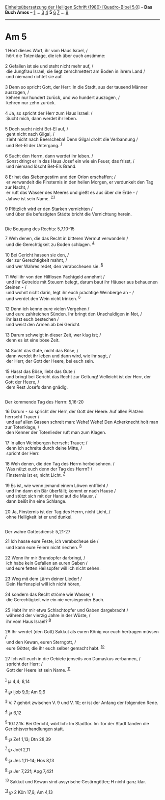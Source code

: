 :PROPERTIES:
:ID:       18035d5a-0fe3-466c-8d3f-6b3c64bf0742
:END:
<<navbar>>
[[../index.html][Einheitsübersetzung der Heiligen Schrift (1980)
[Quadro-Bibel 5.0]]] -- *Das Buch Amos* -- [[file:Am_1.html][1]] ...
[[file:Am_3.html][3]] [[file:Am_4.html][4]] *5* [[file:Am_6.html][6]]
[[file:Am_7.html][7]] ... [[file:Am_9.html][9]]

--------------

* Am 5
  :PROPERTIES:
  :CUSTOM_ID: am-5
  :END:

<<verses>>

<<v1>>
1 Hört dieses Wort, ihr vom Haus Israel, /\\
 hört die Totenklage, die ich über euch anstimme:\\
\\

<<v2>>
2 Gefallen ist sie und steht nicht mehr auf, /\\
 die Jungfrau Israel; sie liegt zerschmettert am Boden in ihrem Land /\\
 und niemand richtet sie auf.\\
\\

<<v3>>
3 Denn so spricht Gott, der Herr: In die Stadt, aus der tausend Männer
auszogen, /\\
 kehren nur hundert zurück, und wo hundert auszogen, /\\
 kehren nur zehn zurück.\\
\\

<<v4>>
4 Ja, so spricht der Herr zum Haus Israel: /\\
 Sucht mich, dann werdet ihr leben.\\
\\

<<v5>>
5 Doch sucht nicht Bet-El auf, /\\
 geht nicht nach Gilgal, /\\
 zieht nicht nach Beerscheba! Denn Gilgal droht die Verbannung /\\
 und Bet-El der Untergang. ^{[[#fn1][1]]}\\
\\

<<v6>>
6 Sucht den Herrn, dann werdet ihr leben. /\\
 Sonst dringt er in das Haus Josef ein wie ein Feuer, das frisst, /\\
 und niemand löscht Bet-Els Brand.\\
\\

<<v8>>
8 Er hat das Siebengestirn und den Orion erschaffen; /\\
 er verwandelt die Finsternis in den hellen Morgen, er verdunkelt den
Tag zur Nacht, /\\
 er ruft das Wasser des Meeres und gießt es aus über die Erde - /\\
 Jahwe ist sein Name. ^{[[#fn2][2]][[#fn3][3]]}\\
\\

<<v9>>
9 Plötzlich wird er den Starken vernichten /\\
 und über die befestigten Städte bricht die Vernichtung herein.\\
\\

<<v7>>
**** Die Beugung des Rechts: 5,7.10-15
     :PROPERTIES:
     :CUSTOM_ID: die-beugung-des-rechts-57.10-15
     :END:
7 Weh denen, die das Recht in bitteren Wermut verwandeln /\\
 und die Gerechtigkeit zu Boden schlagen. ^{[[#fn4][4]]}\\
\\

<<v10>>
10 Bei Gericht hassen sie den, /\\
 der zur Gerechtigkeit mahnt, /\\
 und wer Wahres redet, den verabscheuen sie. ^{[[#fn5][5]]}\\
\\

<<v11>>
11 Weil ihr von den Hilflosen Pachtgeld annehmt /\\
 und ihr Getreide mit Steuern belegt, darum baut ihr Häuser aus
behauenen Steinen - /\\
 und wohnt nicht darin, legt ihr euch prächtige Weinberge an - /\\
 und werdet den Wein nicht trinken. ^{[[#fn6][6]]}\\
\\

<<v12>>
12 Denn ich kenne eure vielen Vergehen /\\
 und eure zahlreichen Sünden. Ihr bringt den Unschuldigen in Not, /\\
 ihr lasst euch bestechen /\\
 und weist den Armen ab bei Gericht.\\
\\

<<v13>>
13 Darum schweigt in dieser Zeit, wer klug ist; /\\
 denn es ist eine böse Zeit.\\
\\

<<v14>>
14 Sucht das Gute, nicht das Böse; /\\
 dann werdet ihr leben und dann wird, wie ihr sagt, /\\
 der Herr, der Gott der Heere, bei euch sein.\\
\\

<<v15>>
15 Hasst das Böse, liebt das Gute /\\
 und bringt bei Gericht das Recht zur Geltung! Vielleicht ist der Herr,
der Gott der Heere, /\\
 dem Rest Josefs dann gnädig.\\
\\

<<v16>>
**** Der kommende Tag des Herrn: 5,16-20
     :PROPERTIES:
     :CUSTOM_ID: der-kommende-tag-des-herrn-516-20
     :END:
16 Darum - so spricht der Herr, der Gott der Heere: Auf allen Plätzen
herrscht Trauer /\\
 und auf allen Gassen schreit man: Wehe! Wehe! Den Ackerknecht holt man
zur Totenklage, /\\
 den Kenner der Totenlieder ruft man zum Klagen.\\
\\

<<v17>>
17 In allen Weinbergen herrscht Trauer; /\\
 denn ich schreite durch deine Mitte, /\\
 spricht der Herr.\\
\\

<<v18>>
18 Weh denen, die den Tag des Herrn herbeisehnen. /\\
 Was nützt euch denn der Tag des Herrn? /\\
 Finsternis ist er, nicht Licht. ^{[[#fn7][7]]}\\
\\

<<v19>>
19 Es ist, wie wenn jemand einem Löwen entflieht /\\
 und ihn dann ein Bär überfällt; kommt er nach Hause /\\
 und stützt sich mit der Hand auf die Mauer, /\\
 dann beißt ihn eine Schlange.\\
\\

<<v20>>
20 Ja, Finsternis ist der Tag des Herrn, nicht Licht, /\\
 ohne Helligkeit ist er und dunkel.\\
\\

<<v21>>
**** Der wahre Gottesdienst: 5,21-27
     :PROPERTIES:
     :CUSTOM_ID: der-wahre-gottesdienst-521-27
     :END:
21 Ich hasse eure Feste, ich verabscheue sie /\\
 und kann eure Feiern nicht riechen. ^{[[#fn8][8]]}\\
\\

<<v22>>
22 Wenn ihr mir Brandopfer darbringt, /\\
 ich habe kein Gefallen an euren Gaben /\\
 und eure fetten Heilsopfer will ich nicht sehen.\\
\\

<<v23>>
23 Weg mit dem Lärm deiner Lieder! /\\
 Dein Harfenspiel will ich nicht hören,\\
\\

<<v24>>
24 sondern das Recht ströme wie Wasser, /\\
 die Gerechtigkeit wie ein nie versiegender Bach.\\
\\

<<v25>>
25 Habt ihr mir etwa Schlachtopfer und Gaben dargebracht /\\
 während der vierzig Jahre in der Wüste, /\\
 ihr vom Haus Israel? ^{[[#fn9][9]]}\\
\\

<<v26>>
26 Ihr werdet (den Gott) Sakkut als euren König vor euch hertragen
müssen /\\
 und den Kewan, euren Sterngott, /\\
 eure Götter, die ihr euch selber gemacht habt. ^{[[#fn10][10]]}\\
\\

<<v27>>
27 Ich will euch in die Gebiete jenseits von Damaskus verbannen, /\\
 spricht der Herr; /\\
 Gott der Heere ist sein Name. ^{[[#fn11][11]]}\\
\\

^{[[#fnm1][1]]} ℘ 4,4; 8,14

^{[[#fnm2][2]]} ℘ Ijob 9,9; Am 9,6

^{[[#fnm3][3]]} V. 7 gehört zwischen V. 9 und V. 10; er ist der Anfang
der folgenden Rede.

^{[[#fnm4][4]]} ℘ 6,12

^{[[#fnm5][5]]} 10.12.15: Bei Gericht, wörtlich: Im Stadttor. Im Tor der
Stadt fanden die Gerichtsverhandlungen statt.

^{[[#fnm6][6]]} ℘ Zef 1,13; Dtn 28,39

^{[[#fnm7][7]]} ℘ Joël 2,11

^{[[#fnm8][8]]} ℘ Jes 1,11-14; Hos 8,13

^{[[#fnm9][9]]} ℘ Jer 7,22f; Apg 7,42f

^{[[#fnm10][10]]} Sakkut und Kewan sind assyrische Gestirngötter; H
nicht ganz klar.

^{[[#fnm11][11]]} ℘ 2 Kön 17,6; Am 4,13
